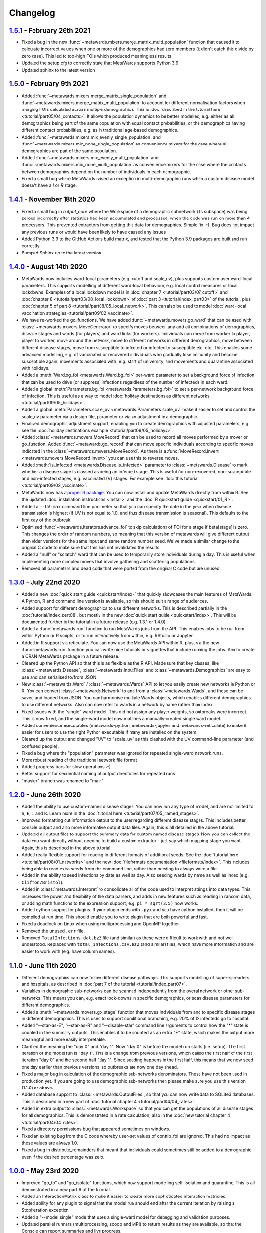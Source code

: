 =========
Changelog
=========

`1.5.1 <https://github.com/metawards/MetaWards/compare/1.5.0...1.5.1>`__ - February 26th 2021
--------------------------------------------------------------------------------------------
* Fixed a bug in the new :func:`~metawards.mixers.merge_matrix_multi_population`
  function that caused it to calculate incorrect values when one or more
  of the demographics had zero members (it didn't catch this divide by
  zero case). This led to too-high FOIs which produced meaningless results.
* Updated the setup.cfg to correctly state that MetaWards supports
  Python 3.9
* Updated sphinx to the latest version

`1.5.0 <https://github.com/metawards/MetaWards/compare/1.4.1...1.5.0>`__ - February 9th 2021
--------------------------------------------------------------------------------------------

* Added :func:`~metawards.mixers.merge_matrix_single_population` and
  :func:`~metawards.mixers.merge_matrix_multi_population` to account
  for different normalisation factors when merging FOIs calculated
  across multiple demographics. This is
  :doc:`described in the tutorial here <tutorial/part05/04_contacts>`.
  It allows the population dynamics to be better modelled, e.g.
  either as all demographics being part of the same population
  with equal contact probabilities, or the demographics having
  different contact probabilities, e.g. as in traditional
  age-based demographics.
* Added :func:`~metawards.mixers.mix_evenly_single_population`
  and :func:`~metawards.mixers.mix_none_single_population` as
  convenience mixers for the case where all demographics are
  part of the same population.
* Added :func:`~metawards.mixers.mix_evenly_multi_population`
  and :func:`~metawards.mixers.mix_none_multi_population` as
  convenience mixers for the case where the contacts between
  demographics depend on the number of individuals in each
  demographic.
* Fixed a small bug where MetaWards raised an exception
  in multi-demographic runs when a custom disease model
  doesn't have a `I` or `R` stage.

`1.4.1 <https://github.com/metawards/MetaWards/compare/1.4.0...1.4.1>`__ - November 18th 2020
---------------------------------------------------------------------------------------------

* Fixed a small bug in `output_core` where the Workspace of a demographic
  subnetwork (its subspace) was being zeroed incorrectly after statistics
  had been accumulated and processed, when the code was run on more than
  4 processors. This prevented extractors from getting this data for
  demographics. Simple fix :-). Bug does not impact any previous runs
  or would have been likely to have caused any issues.
* Added Python 3.9 to the GitHub Actions build matrix, and tested that
  the Python 3.9 packages are built and run correctly.
* Bumped Sphinx up to the latest version.


`1.4.0 <https://github.com/metawards/MetaWards/compare/1.3.0...1.4.0>`__ - August 14th 2020
-------------------------------------------------------------------------------------------

* MetaWards now includes ward-local parameters (e.g. cutoff and scale_uv), plus
  supports custom user ward-local parameters. This supports modelling of
  different ward-local behaviour, e.g. local control measures or
  local lockdowns. Examples of a local lockdown model is
  in :doc:`chapter 7 <tutorial/part03/07_cutoff>` and
  :doc:`chapter 8 <tutorial/part03/08_local_lockdown>` of
  :doc:`part 3 <tutorial/index_part03>` of the tutorial, plus
  :doc:`chapter 5 of part 8 <tutorial/part08/05_local_network>`.
  This can also be used to model
  :doc:`ward-local vaccination strategies <tutorial/part09/02_vaccinate>`.
* We have re-worked the go_functions. We have added
  :func:`~metawards.movers.go_ward` that can be used with
  :class:`~metawards.movers.MoveGenerator` to specify moves between
  any and all combinations of demographics, disease stages and wards
  (for players) and ward links (for workers). Individuals can move
  from worker to player, player to worker, move around the network,
  move to different networks in different demographics, move
  between different disease stages, move from susceptible to
  infected or infected to susceptible etc. etc. This enables
  some advanced modelling, e.g. of vaccinated or recovered individuals
  who gradually lose immunity and become susceptible again, movements
  associated with, e.g. start of university, and movements and
  quarantine associated with holidays.
* Added a :meth:`Ward.bg_foi <metawards.Ward.bg_foi>` per-ward
  parameter to set a background force of infection that can be used
  to drive (or suppress) infections regardless of the number of
  infecteds in each ward.
* Added a global :meth:`Parameters.bg_foi <metawards.Parameters.bg_foi>`
  to set a per-network background force of infection. This is
  useful as a way to model
  :doc:`holiday destinations as different networks <tutorial/part09/05_holidays>`.
* Added a global :meth:`Parameters.scale_uv <metawards.Parameters.scale_uv`
  make it easier to set and control the scale_uv parameter via
  a design file, parameter or via an adjustment in a demographic.
* Finalised demographic adjustment support, enabling you to create
  demographics with adjusted parameters, e.g. see the
  :doc:`holiday destinations example <tutorial/part09/05_holidays>`.
* Added :class:`~metawards.movers.MoveRecord` that can be used to
  record all moves performed by a mover or go_function. Added
  :func:`~metawards.go_record` that can move specific individuals
  according to specific moves indicated in the
  :class:`~metawards.movers.MoveRecord`. As there is a
  :func:`MoveRecord.invert <metawards.movers.MoveRecord.invert>` you can
  use this to reverse moves.
* Added :meth:`is_infected <metawards.Disease.is_infected>` parameter
  to :class:`~metawards.Disease` to mark whether a disease stage is classed
  as being an infected stage. This is useful for non-recovered,
  non-susceptible and non-infected stages, e.g. vaccinated (V) stages.
  For example see :doc:`this tutorial <tutorial/part09/02_vaccinate>`.
* MetaWards now has a `proper R package <https://github.com/metawards/rpkg>`_.
  You can now install and update
  MetaWards directly from within R. See the updated
  :doc:`installation instructions <install>` and the
  :doc:`R quickstart guide <quickstart/01_R>`.
* Added a ``--UV-max`` command line parameter so that you can specify
  the date in the year when disease transmission is highest (if UV is not
  equal to 1.0, and thus disease transmission is seasonal). This defaults
  to the first day of the outbreak.
* Optimised :func:`~metawards.iterators.advance_foi` to skip calculations
  of FOI for a stage if beta[stage] is zero. This changes the order
  of random numbers, so meaning that this version of metawards will
  give different output than older versions for the same input and
  same random number seed. We've made a similar change to the original
  C code to make sure that this has not invalidated the results.
* Added a "null" or "scratch" ward that can be used to temporarily
  store individuals during a day. This is useful when implementing more
  complex moves that involve gathering and scattering populations.
* Removed all parameters and dead code that were ported from the original
  C code but are unused.

`1.3.0 <https://github.com/metawards/MetaWards/compare/1.2.0...1.3.0>`__ - July 22nd 2020
-----------------------------------------------------------------------------------------

* Added a new :doc:`quick start guide <quickstart/index>` that quickly
  showcases the main features of MetaWards. A Python, R and command line
  version is available, so this should suit a range of audiences.
* Added support for different demographics to use different networks.
  This is described partially in the :doc:`tutorial/index_part08`,
  but mostly in the new :doc:`quick start guide <quickstart/index>`.
  This will be documented further in the tutorial in a future release
  (e.g. 1.3.1 or 1.4.0).
* Added a :func:`metawards.run` function to run MetaWards jobs from the API.
  This enables jobs to be run from within Python or R scripts, or to run
  interactively from within, e.g. RStudio or Jupyter.
* Added in R support via reticulate. You can now use the MetaWards API
  within R, plus, via the new :func:`metawards.run` function you can
  write nice tutorials or vignettes that include running the jobs.
  Aim to create a CRAN MetaWards package in a future release.
* Cleaned up the Python API so that this is as flexible as the R API.
  Made sure that key classes, like :class:`~metawards.Disease`,
  :class:`~metawards.InputFiles` and :class:`~metawards.Demographics`
  are easy to use and can serialised to/from JSON.
* New :class:`~metawards.Ward` / :class:`~metawards.Wards` API to let
  you easily create new networks in Python or R.
  You can convert :class:`~metawards.Network` to and from a
  :class:`~metawards.Wards`, and these can be saved and loaded from JSON.
  You can harmonise multiple Wards objects, which enables different
  demographics to use different networks. Also can now refer to wards
  in a network by name rather than index.
* Fixed issues with the "single" ward model. This did not assign any
  player weights, so outbreaks were incorrect. This is now fixed, and the
  single-ward model now matches a manually-created single ward model.
* Added convenience executables (metawards-python, metawards-jupyter
  and metawards-reticulate) to make it easier for users to use the
  right Python executable if many are installed on the system.
* Cleaned up the output and changed "UV" to "scale_uv" as this clashed with
  the UV command-line parameter (and confused people).
* Fixed a bug where the "population" parameter was ignored for repeated
  single-ward network runs.
* More robust reading of the traditional network file format
* Added progress bars for slow operations :-)
* Better support for sequential naming of output directories for repeated runs
* "master" branch was renamed to "main"

`1.2.0 <https://github.com/metawards/MetaWards/compare/1.1.0...1.2.0>`__ - June 26th 2020
-----------------------------------------------------------------------------------------

* Added the ability to use custom-named disease stages. You can now run any
  type of model, and are not limited to ``S``, ``E``, ``I`` and ``R``.
  Learn more in the :doc:`tutorial here <tutorial/part07/05_named_stages>`.
* Improved formatting out information output to the user regarding different
  disease stages. This includes better console output and also more
  informative output data files. Again, this is all detailed in the
  above tutorial.
* Updated all output files to support the summary data for custom
  named disease stages. Now you can collect the data you want directly
  without needing to build a custom extractor - just say which mapping
  stage you want. Again, this is described in the above tutorial.
* Added really flexible support for reading in different formats of
  additional seeds. See the :doc:`tutorial here <tutorial/part08/01_networks>`
  and the new :doc:`fileformats documentation <fileformats/index>`.
  This includes being able to read extra seeds from the command line,
  rather than needing to always write a file.
* Added in the ability to seed infections by date as well as day. Also
  seeding wards by name as well as index (e.g. ``Clifton/Bristol``).
* Added in :class:`metawards.Interpret` to consolidate all of the code
  used to interpret strings into data types. This increases the power
  and flexibility of the data parsers, and adds in new features such
  as reading in random data, or adding math functions to the
  expression support, e.g. ``pi * sqrt(3.5)`` now works.
* Added cython support for plugins. If your plugin ends with ``.pyx`` and
  you have cython installed, then it will be compiled at run time.
  This should enable you to write plugin that are both powerful and fast.
* Fixed a deadlock on Linux when using multiprocessing and OpenMP together
* Removed the unused ``.err`` file.
* Removed ``TotalInfections.dat.bz2`` file (and similar) as these were
  difficult to work with and not well understood. Replaced with
  ``total_infections.csv.bz2`` (and similar) files, which have more
  information and are easier to work with (e.g. have column names).

`1.1.0 <https://github.com/metawards/MetaWards/compare/1.0.0...1.1.0>`__ - June 11th 2020
-----------------------------------------------------------------------------------------

* Different demographics can now follow different disease pathways. This
  supports modelling of super-spreaders and hospitals, as described
  in :doc:`part 7 of the tutorial <tutorial/index_part07>`.
* Variables in demographic sub-networks can be scanned independently from
  the overal network or other sub-networks. This means you can, e.g.
  enact lock-downs in specific demographics, or scan disease parameters
  for different demographics.
* Added a :meth:`~metawards.movers.go_stage` function that moves individuals
  from and to specific disease stages in different demographics. This is
  used to support conditional branching, e.g. 20% of I2 infecteds go to
  hospital.
* Added "--star-as-E", "--star-as-R" and "--disable-star" command line
  arguments to control how the "*" state is counted in the summary outputs.
  This enables it to be counted as an extra "E" state, which makes the
  output more meaningful and more easily interpretable.
* Clarified the meaning the "day 0" and "day 1". Now "day 0" is before
  the model run starts (i.e. setup). The first iteration of the model
  run is "day 1". This is a change from previous versions, which called
  the first half of the first iteration "day 0" and the second half "day 1".
  Since seeding happens in the first half, this means that we now seed one
  day earlier than previous versions, so outbreaks are now one day ahead.
* Fixed a major bug in calculation of the demographic sub-networks
  denominators. These have not been used in production yet. If you
  are going to use demographic sub-networks then please make sure
  you use this version (1.1.0) or above.
* Added database support to :class:`~metawards.OutputFiles`, so that you
  can now write data to SQLite3 databases. This is described in a new
  part of :doc:`tutorial chapter 4 <tutorial/part04/04_rates>`.
* Added in extra output to :class:`~metawards.Workspace` so that you can
  get the populations of all disease stages for all demographics. This
  is demonstrated in a rate calculation, also in the
  :doc:`new tutorial chapter 4 <tutorial/part04/04_rates>`.
* Fixed a directory permissions bug that appeared sometimes on windows.
* Fixed an existing bug from the C code whereby user-set values of
  contrib_foi are ignored. This had no impact as these values are always 1.0.
* Fixed a bug in distribute_remainders that meant that individuals could
  sometimes still be added to a demographic even if the desired percentage
  was zero.

`1.0.0 <https://github.com/metawards/MetaWards/compare/0.12.0...1.0.0>`__ - May 23rd 2020
-----------------------------------------------------------------------------------------

* Improved "go_to" and "go_isolate" functions, which now support modelling
  self-isolation and quarantine. This is all demonstrated in a new
  part 6 of the tutorial.
* Added an InteractionMatrix class to make it easier to create more
  sophisticated interaction matricies.
* Added ability for any plugin to signal that the model run should end
  after the current iteration by raising a StopIteration exception
* Added a "--model single" mode that uses a single-ward model for
  debugging and validation purposes.
* Updated parallel runners (multiprocessing, scoop and MPI) to return
  results as they are available, so that the Console can report summaries
  and live progress.
* Added a developer's "debug" mode to the Console, complete with nice
  variable printing.
* Lots of file and text encoding fixes, particularly to fix unicode
  issues on windows.
* Finally fixed the issue on windows where the wrong plugin would
  sometimes be loaded.
* Updated all tutorial outputs to the new format.
* Fixed a runtime check exception that occurred on rare occasions on Windows.
  This didn't cause any errors in data, but did stop runs from continuing
  when the run-time test was failed.


`0.12.0 <https://github.com/metawards/MetaWards/compare/0.11.2...0.12.0>`__ - May 18th 2020
--------------------------------------------------------------------------------------------

* Switched to configargparse to have better management of command line options,
  plus adding the ability to set options using a config file. This is now
  written to the output directory of each job to support reproducibility.
* metawards-plot defaults to png output if pillow (and jpeg) are not available
* Got basic movers working and added half of the sixth part of the tutorial,
  where self-isolation is modelled.
* Added rich-console support, which has significantly altered the look and
  feel of metawards. Output is now more robust, with more info given in
  real time for parallel jobs, plus all output now also being recorded
  to output/console.txt.bz2, so that no output is lost.
* Added theming support and a "simple" theme activated using "--theme simple"
  for those that don't like colour ;-)
* Added support for setting the number of repeats for a VariableSet into
  the output file. Also can specify different number of repeats for different
  adjustable variable sets on the command line.
* Cleaned up the design file and user custom variable file parsing to use
  csv and support a wide range of formats, variable types and inputs.
  Can now directly work with dates, ints, floats, bools and strings. This
  is intelligent, and will use the best type it thinks, but it can be
  forced by the user via a d"3.4" numpy-type syntax
* Improved the robustness of the parallel runners (multiprocessing, scoop
  and mpi4py) such that errors in one job don't break all jobs. These are
  now handled individually and recorded properly. Jobs are run async so
  that results are processed and feedback is given to the user as soon
  as it is available.
* Updated all of the tutorial to use lurgy3 - accidentally had gone back
  to lurgy2 in part 5.

`0.11.2 <https://github.com/metawards/MetaWards/compare/0.11.1...0.11.2>`__ - May 11th 2020
--------------------------------------------------------------------------------------------

* Minor bugfixes
* Use last matching custom function rather than first, so
  that the examples in the tutorial work and behaviour is more natural
* Caching network builds so that they are more thoroughly tested, fixed
  bug in networks.copy that meant that independent copies weren't made.
  This bug did not impact any past results or runs.
* Added more validation tests of the mixers
* Cleaned up website typos and fixed the version switcher
* Fixed packaging problems that caused broken builds when pip installing
  from a .tgz sdist package.

`0.11.1 <https://github.com/metawards/MetaWards/compare/0.11.0...0.11.1>`__ - May 10th 2020
--------------------------------------------------------------------------------------------

* Fixed CI/CD to produce working sdist and bdist packages

`0.11.0 <https://github.com/metawards/MetaWards/compare/0.10.0...0.11.0>`__ - May 10th 2020
--------------------------------------------------------------------------------------------

* Code now fully works and has been tested on Windows :-)
* Major update of the API to support a Networks of multiple Network objects
* This has been used to support modelling multiple demographics
* Added in movers and mixers to enable a user to customise how individuals
  are moved between demographics and how the FOIs of demographics are
  merged together (e.g. via an interaction matrix). This is demonstrated
  in part 5 of the tutorial which shows how this can be used to model
  shielding
* Allow compilation using compilers that don't support OpenMP - now compiles
  even on stock OS X.
* Added more extractors and can now output files that are needed for graphics
* Added a special random number seed to support debugging
* Moved random number files to a separate library which is now properly
  compiled and linked.
* Updated CI to CI/CD and now build the OS X, Windows and ManyLinux wheels
* Updated URLs to metawards.org
* Allow multiple multi-node jobs to run from a single directory (they now
  have their own hostfiles)
* Updated metawards-plot to render multi-demographic trajectories and
  to make better animations.
* General bug fixes and speed-ups :-)

`0.10.0 <https://github.com/metawards/MetaWards/compare/0.9.0...0.10.0>`__ - April 27th 2020
--------------------------------------------------------------------------------------------

* Created all of the extract framework to support customising the output
  and analysis during a run.
* Created a better Workspace class for holding accumulated data during extract
* Completed most of the extractor tutorial
* Added in WardInfo(s) to get metadata about wards, and to support searching
  for wards via their name, code, authority and region

`0.9.0 <https://github.com/metawards/MetaWards/compare/0.8.4...0.9.0>`__ - April 24th 2020
------------------------------------------------------------------------------------------

* Merged in latest changes from the C code. Now gives complete agreement,
  including via a custom iterator that repeats the lockdown model.
* Support x/y and lat/lon coordinates and distances. Now works properly
  with the 2011UK model data
* Added an example of a lockdown parameter set scan

`0.8.5 <https://github.com/metawards/MetaWards/compare/0.8.3...0.8.5>`__ - April 22nd 2020
------------------------------------------------------------------------------------------

* Small bugfixes to support the loading of the 2011UK model data
* Cleaned up the website and added the version combo box

`0.8.3 <https://github.com/metawards/MetaWards/compare/0.8.0...0.8.3>`__ - April 21st 2020
------------------------------------------------------------------------------------------

* Fixing CI/CD so that I can build and deploy on a new tag (hopefully 0.8.2)

`0.8.0 <https://github.com/metawards/MetaWards/compare/0.7.0...0.8.0>`__ - April 21st 2020
------------------------------------------------------------------------------------------

* Automated github actions for building a versioned website plus automating
  building the packages.
* Switched default for UV parameter to 0.0, as this should not normally be 1.0
* Added custom user variables both for scanning and to act as inputs that
  may be used by custom advance and iterate functions. Detailed tutorial
  now shows how these can be used to model a lockdown.
* Improved speed of custom iterators

`0.7.1 <https://github.com/metawards/MetaWards/compare/0.6.0...0.7.1>`__ - April 17th 2020
------------------------------------------------------------------------------------------

* Small bugfixes to support all of the examples in part 3 of the tutorial

`0.7.0 <https://github.com/metawards/MetaWards/compare/0.6.0...0.7.0>`__ - April 17th 2020
------------------------------------------------------------------------------------------

* Lots of progress with the project website, including a detailed tutorial
* Support fully customisable disease models, and can adjust any disease
  parameter using a more flexible input file format
* Can record the date in a model run, plus set the starting day and date
* Broken up the iterate function into :mod:`metawards.iterators`, and
  can now have the user create their own custom iterators. Tutorial on
  how to do this will appear soon.
* Broken up the extract_data function into :mod:`metawards.extractors`,
  and will soon enable a user to create their own. Tutorial on how
  to do this will appear soon.
* Added metawards-plot to create simple plots and animations. This is
  particularly useful when working through the tutorial.
* General code cleaning, documentation improvements and nice-to-haves
  that make the code easier to use.

`0.6.0 <https://github.com/metawards/MetaWards/compare/0.5.0...0.6.0>`__ - April 9th 2020
-----------------------------------------------------------------------------------------

* Wrote an initial draft of the complete project website
* Fixed packaging problems that prevented installation of older packages
  on some systems

`0.5.0 <https://github.com/metawards/MetaWards/compare/0.4.0...0.5.0>`__ - April 8th 2020
-----------------------------------------------------------------------------------------

* Support running multiple model runs in serial or in parallel
* Support aggregation and writing of model multiple model run outputs
  to the same directory, including to a single shared CSV data file.
* Support for parallel running via multiprocessing, mpi4py or scoop

`0.4.0 <https://github.com/metawards/MetaWards/compare/0.3.1...0.4.0>`__ - April 7th 2020
-----------------------------------------------------------------------------------------

* Parallelisation of individual model runs using OpenMP
* Parallel code scales to large numbers of cores and can complete individual
  runs in 10-15 seconds.

`0.3.1 <https://github.com/metawards/MetaWards/compare/0.3.0...0.3.1>`__ - April 5th 2020
-----------------------------------------------------------------------------------------

* Minor bug fixes in packaging and misplaced commits caused by move of
  repository

`0.3.0 <https://github.com/metawards/MetaWards/compare/v0.2.0...0.3.0>`__ - April 5th 2020
------------------------------------------------------------------------------------------

* Adding in a simple profiler to support optimisation of the code
* Replaced GSL random number generator with a more liberally licensed and
  easily bundled generator extracted from numpy.
* Switched code to the https://github.com/metawards organisation
* Optimised more using cython and raw C for file reading
* Added automatic versioning of packages and files using versioneer
* Cleaned up the repository and added status badges

`0.2.0 <https://github.com/metawards/MetaWards/compare/v0.1.0...v0.2.0>`__ - March 31st 2020
--------------------------------------------------------------------------------------------

* Cythonizing the bottleneck code to bring the python code up to a comparable
  performance as the original C code.
* Added in packaging information and general repository and file cleaning.

`0.1.0 <https://github.com/metawards/MetaWards/releases/tag/v0.1.0>`__ - March 29th 2020
----------------------------------------------------------------------------------------

* Fully working Python port of the original C code that completely reproduces
  the results of the C code when given the same random number seed. However,
  it is *significantly* slower! Python port has promise, so worth exploring
  different options for speeding the code up.

`Start of the Python port <https://github.com/metawards/MetaWards/commit/ef989ece450c40fe0ddb9f22e21693c90afb432e>`__ - March 25th 2020
---------------------------------------------------------------------------------------------------------------------------------------

* Imported code from https://github.com/ldanon/metawards and began thinking
  about what the code was and trying to understand it. Decided to write
  a port as I find that if I can translate something, then I can
  understand it.
